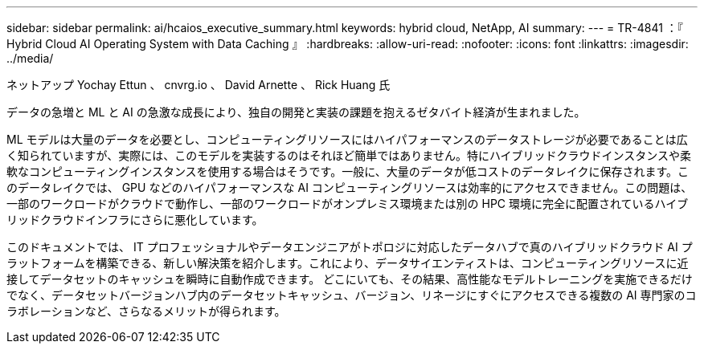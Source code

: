---
sidebar: sidebar 
permalink: ai/hcaios_executive_summary.html 
keywords: hybrid cloud, NetApp, AI 
summary:  
---
= TR-4841 ：『 Hybrid Cloud AI Operating System with Data Caching 』
:hardbreaks:
:allow-uri-read: 
:nofooter: 
:icons: font
:linkattrs: 
:imagesdir: ../media/


ネットアップ Yochay Ettun 、 cnvrg.io 、 David Arnette 、 Rick Huang 氏

[role="lead"]
データの急増と ML と AI の急激な成長により、独自の開発と実装の課題を抱えるゼタバイト経済が生まれました。

ML モデルは大量のデータを必要とし、コンピューティングリソースにはハイパフォーマンスのデータストレージが必要であることは広く知られていますが、実際には、このモデルを実装するのはそれほど簡単ではありません。特にハイブリッドクラウドインスタンスや柔軟なコンピューティングインスタンスを使用する場合はそうです。一般に、大量のデータが低コストのデータレイクに保存されます。このデータレイクでは、 GPU などのハイパフォーマンスな AI コンピューティングリソースは効率的にアクセスできません。この問題は、一部のワークロードがクラウドで動作し、一部のワークロードがオンプレミス環境または別の HPC 環境に完全に配置されているハイブリッドクラウドインフラにさらに悪化しています。

このドキュメントでは、 IT プロフェッショナルやデータエンジニアがトポロジに対応したデータハブで真のハイブリッドクラウド AI プラットフォームを構築できる、新しい解決策を紹介します。これにより、データサイエンティストは、コンピューティングリソースに近接してデータセットのキャッシュを瞬時に自動作成できます。 どこにいても、その結果、高性能なモデルトレーニングを実施できるだけでなく、データセットバージョンハブ内のデータセットキャッシュ、バージョン、リネージにすぐにアクセスできる複数の AI 専門家のコラボレーションなど、さらなるメリットが得られます。
